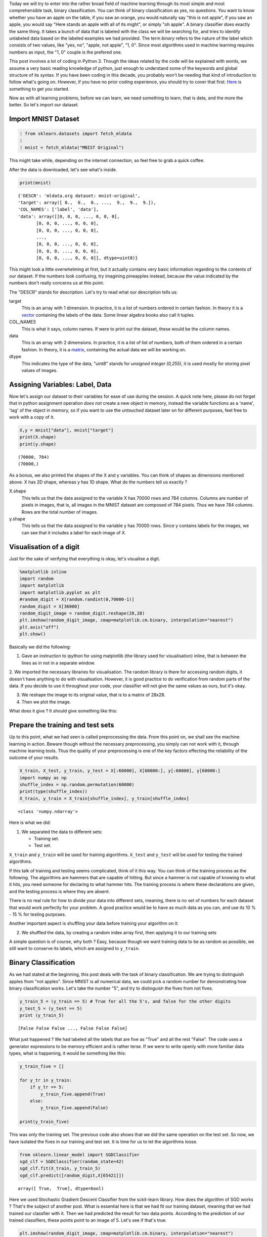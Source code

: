 .. title: Binary Classification and ML Essentials with MNIST Data - 1
.. slug: binary-classification-and-dl-essentials-with-mnist-data
.. date: 2017-06-17 02:50:53 UTC+02:00
.. tags: machine-learning, image-recognition, ml-essentials
.. category: deep-learning
.. link: 
.. description: 
.. type: text

Today we will try to enter into the rather broad field of machine learning through its most simple and most comprehensible task, binary classification.
You can think of binary classification as yes, no questions.
You want to know whether you have an apple on the table, if you saw an orange, you would naturally say "this is not apple", if you saw an apple, you would say "Here stands an apple with all of its might", or simply "oh apple".
A binary classifier does exactly the same thing.
It takes a bunch of data that is labeled with the class we will be searching for, and tries to identify unlabeled data based on the labeled examples we had provided.
The term *binary* refers to the nature of the label which consists of two values, like "yes, no", "apple, not apple", "1, 0".
Since most algorithms used in machine learning requires numbers as input, the "1, 0" couple is the prefered one.

This post involves a lot of coding in Python 3.
Though the ideas related by the code will be explained with words, we assume a very basic reading knowledge of python, just enough to understand some of the keywords and global structure of its syntax. 
If you have been coding in this decade, you probably won't be needing that kind of introduction to follow what's going on.
However, if you have no prior coding experience, you should try to cover that first.
`Here <https://en.wikibooks.org/wiki/Python_Programming>`_ is something to get you started.

Now as with all learning problems, before we can learn, we need something to learn, that is data, and the more the better.
So let's import our dataset.

Import MNIST Dataset
#######################

.. code-block:: python
   :number-lines:

   from sklearn.datasets import fetch_mldata

   mnist = fetch_mldata("MNIST Original")

This might take while, depending on the internet connection, so feel free to grab a quick coffee.

After the data is downloaded, let's see what's inside.

.. code-block:: python

    print(mnist)

.. parsed-literal::

    {'DESCR': 'mldata.org dataset: mnist-original',
    'target': array([ 0.,  0.,  0., ...,  9.,  9.,  9.]),
    'COL_NAMES': ['label', 'data'],
    'data': array([[0, 0, 0, ..., 0, 0, 0],
           [0, 0, 0, ..., 0, 0, 0],
           [0, 0, 0, ..., 0, 0, 0],
           ..., 
           [0, 0, 0, ..., 0, 0, 0],
           [0, 0, 0, ..., 0, 0, 0],
           [0, 0, 0, ..., 0, 0, 0]], dtype=uint8)}

This might look a little overwhelming at first, but it actually contains very basic information regarding to the contents of our dataset.
If the numbers look confusing, try imagining pineapples instead, because the value indicated by the numbers don't really concerns us at this point.

The "DESCR" stands for description. Let's try to read what our description tells us:

target
    This is an array with 1 dimension.
    In practice, it is a list of numbers ordered in certain fashion.
    In theory it is a `vector <https://simple.wikipedia.org/wiki/Vector>`_ containing the labels of the data.
    Some linear algebra books also call it tuples.

COL_NAMES
    This is what it says, column names. If were to print out the dataset, these would be the column names.

data
    This is an array with 2 dimensions.
    In practice, it is a list of list of numbers, both of them ordered in a certain fashion.
    In theory, it is a `matrix <https://simple.wikipedia.org/wiki/Matrix_(mathematics)>`_, containing the actual data we will be working on.

dtype
    This indicates the type of the data, "uint8" stands for *unsigned integer (0,255)*, it is used mostly for storing pixel values of images.


Assigning Variables: Label, Data
##################################

Now let's assign our dataset to their variables for ease of use during the session.
A quick note here, please do not forget that in python assignment operation *does not* create a new object in memory, instead the variable functions as a 'name', 'tag' of the object in memory, so if you want to use the *untouched* dataset later on for different purposes, feel free to work with a copy of it.

.. code-block:: python

    X,y = mnist["data"], mnist["target"]
    print(X.shape)
    print(y.shape)

.. parsed-literal::

    (70000, 784)
    (70000,)

As a bonus, we also printed the shapes of the X and y variables.
You can think of shapes as dimensions mentioned above. X has 2D shape, whereas y has 1D shape.
What do the numbers tell us exactly ?

X.shape
    This tells us that the data assigned to the variable X has 70000 rows and 784 columns.
    Columns are number of pixels in images, that is, all images in the MNIST dataset are composed of 784 pixels.
    Thus we have 784 columns.
    Rows are the total number of images.

y.shape
    This tells us that the data assigned to the variable y has 70000 rows.
    Since y contains labels for the images, we can see that it includes a label for each image of X.


Visualisation of a digit
#########################

Just for the sake of verifying that everything is okay, let's visualise a digit.

.. code-block:: python

    %matplotlib inline
    import random
    import matplotlib
    import matplotlib.pyplot as plt
    #random_digit = X[random.randint(0,70000-1)]
    random_digit = X[36000]
    random_digit_image = random_digit.reshape(28,28)
    plt.imshow(random_digit_image, cmap=matplotlib.cm.binary, interpolation="nearest")
    plt.axis("off")
    plt.show()

Basically we did the following:

1. Gave an instruction to ipython for using matplotlib (the library used for visualisation) inline, that is between the lines as in not in a separate window.

2. We imported the necessary libraries for visualisation.
The random library is there for accessing random digits, it doesn't have anything to do with visualisation.
However, it is good practice to do verification from random parts of the data.
If you decide to use it throughout your code, your classifier will not give the same values as ours, but it's okay.

3. We reshape the image to its original value, that is to a matrix of 28x28. 

4. Then we plot the image.

What does it give ? It should give something like this:

.. image:: /images/20170619-bc-ml-mnist-1/output_5_0.png


Prepare the training and test sets
##################################

Up to this point, what we had seen is called preprocessing the data.
From this point on, we shall see the machine learning in action.
Beware though without the necessary preprocessing, you simply can not work with it, through machine learning tools.
Thus the quality of your preprocessing is one of the key factors effecting the reliability of the outcome of your results.

.. code-block::

   X_train, X_test, y_train, y_test = X[:60000], X[60000:], y[:60000], y[60000:]
   import numpy as np 
   shuffle_index = np.random.permutation(60000)
   print(type(shuffle_index))
   X_train, y_train = X_train[shuffle_index], y_train[shuffle_index]

.. parsed-literal::

    <class 'numpy.ndarray'>

Here is what we did:

1. We separated the data to different sets:

   - Training set.
   - Test set.

``X_train`` and ``y_train`` will be used for training algorithms.
``X_test`` and ``y_test`` will be used for testing the trained algorithms.

If this talk of training and testing seems complicated, think of it this way.
You can think of the training process as the following. The algorithms are hammers that are capable of hitting.
But since a hammer is not capable of knowing to what it hits, you need someone for declaring to what hammer hits.
The training process is where these declarations are given, and the testing process is where they are absent.

There is no real rule for how to divide your data into different sets, meaning, there is no set of numbers for each dataset that would work perfectly for your problem.
A good practice would be to have as much data as you can, and use its 10 \% - 15 \% for testing purposes.

Another important aspect is shuffling your data before training your algorithm on it:

2. We shuffled the data, by creating a random index array first, then applying it to our training sets

A simple question is of course, why both ?
Easy, because though we want training data to be as random as possible, we still want to conserve its labels, which are assigned to ``y_train``.


Binary Classification
######################

As we had stated at the beginning, this post deals with the task of binary classification.
We are trying to distinguish apples from "not apples".
Since MNIST is all numerical data, we could pick a random number for demonstrating how binary classification works.
Let's take the number "5", and try to distinguish the fives from not fives.

.. code-block:: python

   y_train_5 = (y_train == 5) # True for all the 5's, and false for the other digits
   y_test_5 = (y_test == 5)
   print (y_train_5)

.. parsed-literal::

   [False False False ..., False False False]


What just happened ?
We had labeled all the labels that are five as "True" and all the rest "False".
The code uses a generator expressions to be memory efficient and is rather terse.
If we were to write openly with more familiar data types, what is happening, it would be something like this:

.. code-block:: python
                
   y_train_five = []

   for y_tr in y_train:
       if y_tr == 5:
           y_train_five.append(True)
       else:
           y_train_five.append(False)

   print(y_train_five)

This was only the training set.
The previous code also shows that we did the same operation on the test set.
So now, we have isolated the fives in our training and test set.
It is time for us to let the algorithms loose.

.. code-block:: python
   
    from sklearn.linear_model import SGDClassifier
    sgd_clf = SGDClassifier(random_state=42)
    sgd_clf.fit(X_train, y_train_5)
    sgd_clf.predict([random_digit,X[65421]])

.. parsed-literal::

    array([ True,  True], dtype=bool)

Here we used Stochastic Gradient Descent Classifier from the sckit-learn library.
How does the algorithm of SGD works ? That's the subject of another post.
What is essential here is that we had fit our training dataset, meaning that we had trained our classfier with it.
Then we had predicted the result for two data points. According to the prediction of our trained classifiers, these points point to an image of 5.
Let's see if that's true:

.. code-block:: python

   plt.imshow(random_digit_image, cmap=matplotlib.cm.binary, interpolation="nearest")
   plt.axis("off")
   plt.show()


.. image:: /images/20170619-bc-ml-mnist-1/output_13_0.png

.. code-block:: python
   
   plt.imshow(X[65421].reshape(28,28), cmap=matplotlib.cm.binary, interpolation="nearest")
   plt.axis("off")
   plt.show()


.. image:: /images/20170619-bc-ml-mnist-1/output_14_0.png

Pretty cool right !

Well, however, it is impossible to verify all the images in our dataset. This is why we have labels.
Labels give us stable results which enables us to verify the information predicted by the classifier.
For example, a label would say, the point 30000 in the data set is a five, the point 30001 is not five.
Remeber our labeling of what is five and what is not five, right above, with boolean values.
Term boolean applies to "true, false" values, whereas binary is a more general term for marking two based numerical notations.
A boolean is a binary value, but a binary value does not have to manifest boolean characteristics, it does not have to be conceived as the negation of the second term for example.

Now there is one final question that needs to be answered ?
How good our classifier did ?
That is, how many datapoints were identified correctly by our classifier ?
This information is crucial for evaluating the success rate of our classifier ?

We will cover this in the next post along with subjects like, cross validation, precision, recall, f1 score.

Stay tuned for more introductory material in the field of Deep Learning and Machine Learning destined for people working in humanities and related fields.
We'll do our best to be as comprehensible and as simple as possible, "but not simpler than that".


Please do share your thoughts, questions and suggestions under the comments below. We look forward to hear from you.

Take care.
